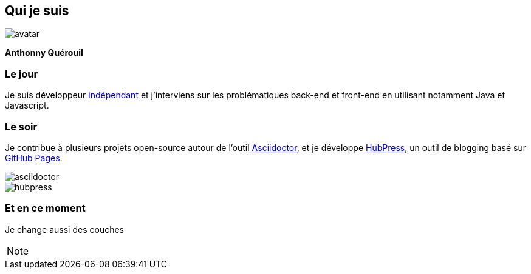 == Qui je suis

image::assets/avatar.jpeg[]

**Anthonny Quérouil**

=== Le jour
Je suis développeur https://www.hopwork.com/profile/anthonnyquerouil[indépendant] et j’interviens sur les problématiques back-end et front-end en utilisant notamment Java et Javascript.

=== Le soir
Je contribue à plusieurs projets open-source autour de l’outil http://asciidoctor.org[Asciidoctor], et je développe http://hubpress.io[HubPress], un outil de blogging basé sur https://pages.github.com/[GitHub Pages].

image::assets/asciidoctor.png[role=left]
image::assets/hubpress.png[role=right]

=== Et en ce moment

Je change aussi des couches


[NOTE.speaker]
--

--
